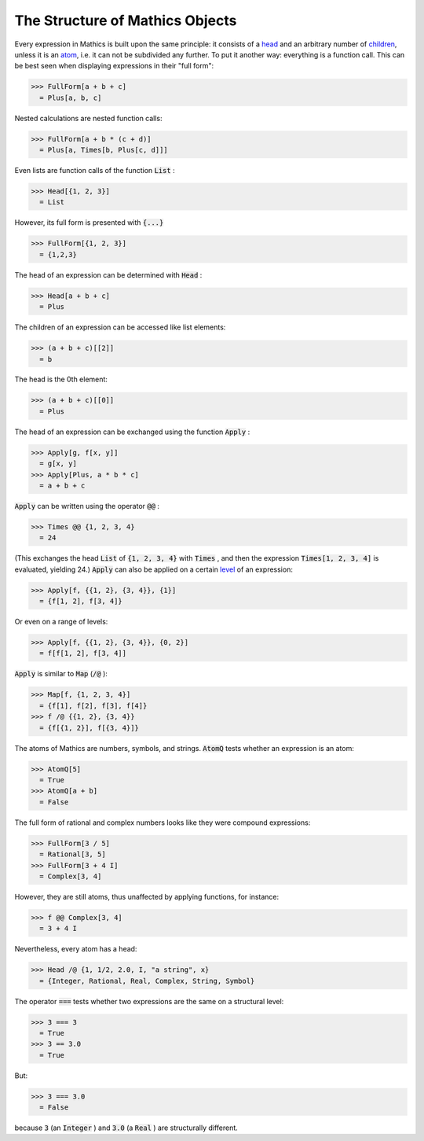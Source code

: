 The Structure of \Mathics Objects
=================================

Every expression in \Mathics is built upon the same principle: it consists of a `<head>`_ and an arbitrary number of `<children>`_, unless it is an `<atom>`_, i.e. it can not be subdivided any further. To put it another way: everything is a function call. This can be best seen when displaying expressions in their "full form":

>>> FullForm[a + b + c]
  = Plus[a, b, c]

Nested calculations are nested function calls:

>>> FullForm[a + b * (c + d)]
  = Plus[a, Times[b, Plus[c, d]]]

Even lists are function calls of the function :code:`List` :

>>> Head[{1, 2, 3}]
  = List

However, its full form is presented with :code:`{...}` 

>>> FullForm[{1, 2, 3}]
  = {1,2,3}

The head of an expression can be determined with :code:`Head` :

>>> Head[a + b + c]
  = Plus

The children of an expression can be accessed like list elements:

>>> (a + b + c)[[2]]
  = b

The head is the 0th element:

>>> (a + b + c)[[0]]
  = Plus

The head of an expression can be exchanged using the function :code:`Apply` :

>>> Apply[g, f[x, y]]
  = g[x, y]
>>> Apply[Plus, a * b * c]
  = a + b + c

:code:`Apply`  can be written using the operator :code:`@@` :

>>> Times @@ {1, 2, 3, 4}
  = 24

(This exchanges the head :code:`List`  of :code:`{1, 2, 3, 4}`  with :code:`Times` , and then the expression :code:`Times[1, 2, 3, 4]`  is evaluated, yielding 24.)
:code:`Apply`  can also be applied on a certain `<level>`_ of an expression:

>>> Apply[f, {{1, 2}, {3, 4}}, {1}]
  = {f[1, 2], f[3, 4]}

Or even on a range of levels:

>>> Apply[f, {{1, 2}, {3, 4}}, {0, 2}]
  = f[f[1, 2], f[3, 4]]

:code:`Apply`  is similar to :code:`Map`  (:code:`/@` ):

>>> Map[f, {1, 2, 3, 4}]
  = {f[1], f[2], f[3], f[4]}
>>> f /@ {{1, 2}, {3, 4}}
  = {f[{1, 2}], f[{3, 4}]}

The atoms of \Mathics are numbers, symbols, and strings. :code:`AtomQ`  tests whether an expression is an atom:

>>> AtomQ[5]
  = True
>>> AtomQ[a + b]
  = False

The full form of rational and complex numbers looks like they were compound expressions:

>>> FullForm[3 / 5]
  = Rational[3, 5]
>>> FullForm[3 + 4 I]
  = Complex[3, 4]

However, they are still atoms, thus unaffected by applying functions, for instance:

>>> f @@ Complex[3, 4]
  = 3 + 4 I

Nevertheless, every atom has a head:

>>> Head /@ {1, 1/2, 2.0, I, "a string", x}
  = {Integer, Rational, Real, Complex, String, Symbol}

The operator :code:`===`  tests whether two expressions are the same on a structural level:

>>> 3 === 3
  = True
>>> 3 == 3.0
  = True

But:

>>> 3 === 3.0
  = False

because :code:`3`  (an :code:`Integer` ) and :code:`3.0`  (a :code:`Real` ) are structurally different.